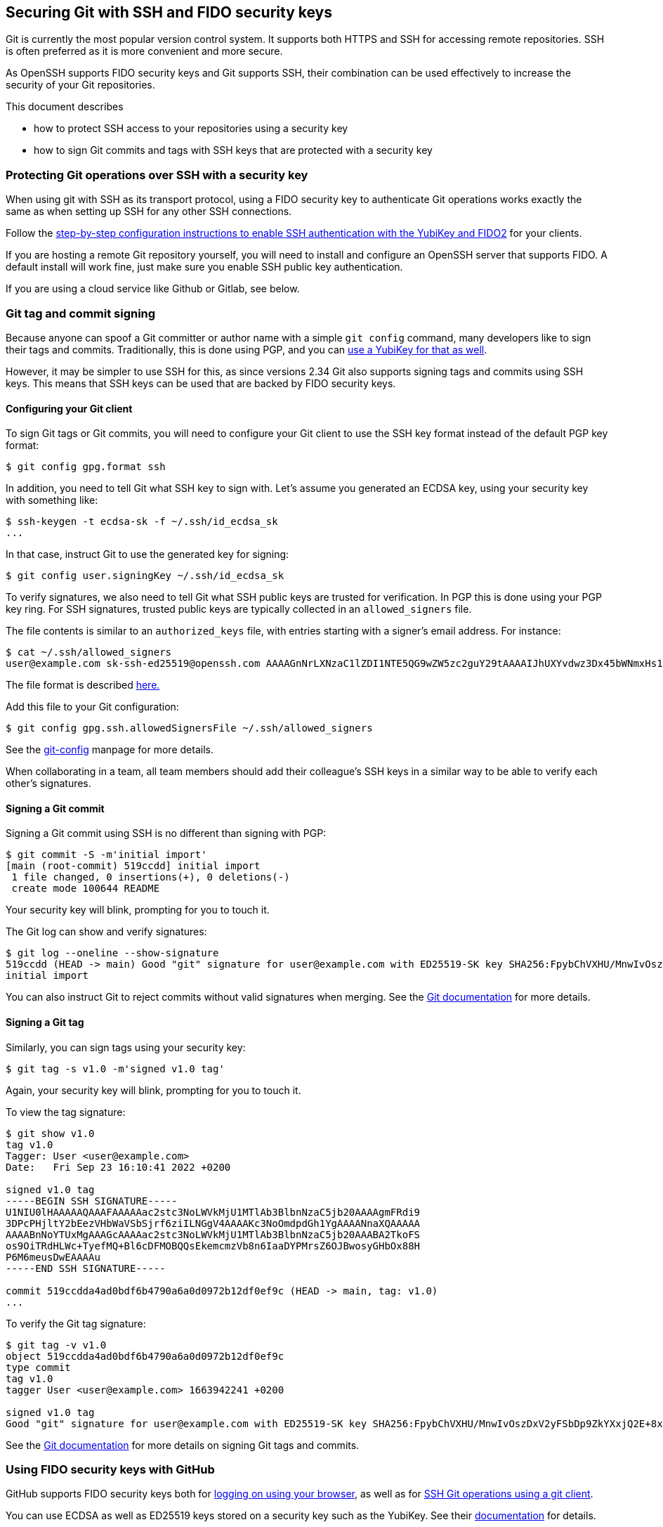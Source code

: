 == Securing Git with SSH and FIDO security keys

Git is currently the most popular version control system.
It supports both HTTPS and SSH for accessing remote repositories.
SSH is often preferred as it is more convenient and more secure.

As OpenSSH supports FIDO security keys and Git supports SSH, their
combination can be used effectively to increase the security of
your Git repositories.

This document describes

* how to protect SSH access to your repositories using a security key
* how to sign Git commits and tags with SSH keys that are
  protected with a security key

=== Protecting Git operations over SSH with a security key

When using git with SSH as its transport protocol, using a FIDO
security key to authenticate Git operations works exactly the same
as when setting up SSH for any other SSH connections.

Follow the
link:/SSH/Securing_SSH_with_FIDO2.html[step-by-step configuration instructions to enable SSH authentication with the YubiKey and FIDO2]
for your clients.

If you are hosting a remote Git repository yourself, you will need
to install and configure an OpenSSH server that supports FIDO.
A default install will work fine, just make sure you enable SSH
public key authentication.

If you are using a cloud service like Github or Gitlab, see below.

=== Git tag and commit signing

Because anyone can spoof a Git committer or author name with a
simple `git config` command, many developers like to sign their
tags and commits.
Traditionally, this is done using PGP, and you can
link:/PGP/Git_signing.html[use a YubiKey for that as well].

However, it may be simpler to use SSH for this, as since versions
2.34  Git also supports signing tags and commits using SSH keys.
This means that SSH keys can be used that are backed by FIDO
security keys.

==== Configuring your Git client

To sign Git tags or Git commits, you will need to configure your
Git client to use the SSH key format instead of the default PGP key
format:

....
$ git config gpg.format ssh
....

In addition, you need to tell Git what SSH key to sign with.
Let's assume you generated an ECDSA key, using your security key with
something like:

....
$ ssh-keygen -t ecdsa-sk -f ~/.ssh/id_ecdsa_sk
...
....

In that case, instruct Git to use the generated key for signing:

....
$ git config user.signingKey ~/.ssh/id_ecdsa_sk
....

To verify signatures, we also need to tell Git what SSH public
keys are trusted for verification.
In PGP this is done using your PGP key ring.
For SSH signatures, trusted public keys are typically collected
in an `allowed_signers` file.

The file contents is similar to an `authorized_keys` file, with
entries starting with a signer's email address.
For instance:

....
$ cat ~/.ssh/allowed_signers
user@example.com sk-ssh-ed25519@openssh.com AAAAGnNrLXNzaC1lZDI1NTE5QG9wZW5zc2guY29tAAAAIJhUXYvdwz3Dx45bWNmxHs1R21mlUm0o63+s4iCzRoFeAAAACnNzaDpnaXRodWI= user@host
....

The file format is described 
link:https://man.openbsd.org/ssh-keygen#ALLOWED_SIGNERS[here.]

Add this file to your Git configuration:

....
$ git config gpg.ssh.allowedSignersFile ~/.ssh/allowed_signers
....

See the
link:https://git-scm.com/docs/git-config[git-config]
manpage for more details.

When collaborating in a team, all team members should add their
colleague's SSH keys in a similar way to be able to verify each
other's signatures.

==== Signing a Git commit

Signing a Git commit using SSH is no different than signing with PGP:

....
$ git commit -S -m'initial import'
[main (root-commit) 519ccdd] initial import
 1 file changed, 0 insertions(+), 0 deletions(-)
 create mode 100644 README
....

Your security key will blink, prompting for you to touch it.

The Git log can show and verify signatures:

....
$ git log --oneline --show-signature 
519ccdd (HEAD -> main) Good "git" signature for user@example.com with ED25519-SK key SHA256:FpybChVXHU/MnwIvOszDxV2yFSbDp9ZkYXxjQ2E+8x0
initial import
....

You can also instruct Git to reject commits without valid signatures
when merging.  See the 
link:https://git-scm.com/book/en/v2/Git-Tools-Signing-Your-Work[Git documentation]
for more details.

==== Signing a Git tag

Similarly, you can sign tags using your security key:

....
$ git tag -s v1.0 -m'signed v1.0 tag'
....

Again, your security key will blink, prompting for you to touch it.

To view the tag signature:

....
$ git show v1.0
tag v1.0
Tagger: User <user@example.com>
Date:   Fri Sep 23 16:10:41 2022 +0200

signed v1.0 tag
-----BEGIN SSH SIGNATURE-----
U1NIU0lHAAAAAQAAAFAAAAAac2stc3NoLWVkMjU1MTlAb3BlbnNzaC5jb20AAAAgmFRdi9
3DPcPHjltY2bEezVHbWaVSbSjrf6ziILNGgV4AAAAKc3NoOmdpdGh1YgAAAANnaXQAAAAA
AAAABnNoYTUxMgAAAGcAAAAac2stc3NoLWVkMjU1MTlAb3BlbnNzaC5jb20AAABA2TkoFS
os9OiTRdHLWc+TyefMQ+Bl6cDFMOBQQsEkemcmzVb8n6IaaDYPMrsZ6OJBwosyGHbOx88H
P6M6meusDwEAAAAu
-----END SSH SIGNATURE-----

commit 519ccdda4ad0bdf6b4790a6a0d0972b12df0ef9c (HEAD -> main, tag: v1.0)
...
....

To verify the Git tag signature:

....
$ git tag -v v1.0
object 519ccdda4ad0bdf6b4790a6a0d0972b12df0ef9c
type commit
tag v1.0
tagger User <user@example.com> 1663942241 +0200

signed v1.0 tag
Good "git" signature for user@example.com with ED25519-SK key SHA256:FpybChVXHU/MnwIvOszDxV2yFSbDp9ZkYXxjQ2E+8x0
....

See the 
link:https://git-scm.com/book/en/v2/Git-Tools-Signing-Your-Work[Git documentation]
for more details on signing Git tags and commits.


=== Using FIDO security keys with GitHub

GitHub supports FIDO security keys both for 
link:https://github.blog/2019-08-21-github-supports-webauthn-for-security-keys/[logging on using your browser],
as well as for
link:https://github.blog/2021-05-10-security-keys-supported-ssh-git-operations/[SSH Git operations using a git client].

You can use ECDSA as well as ED25519 keys stored on a security key such as the YubiKey.
See their
link:https://docs.github.com/en/authentication/connecting-to-github-with-ssh/about-ssh[documentation]
for details.

In short, to access your GitHub repositories over SSH with your security key:

* generate an SSH key pair backed by your security key:

    ssh-keygen -t ecdsa-sk

* upload the public key to GitHub in your
link:https://github.com/settings/keys[personal profile].

* test access with

    ssh -T git@github.com

Your security key should start to blink, waiting for you to touch it to approve authentication:
....
$ ssh -T git@github.com
Confirm user presence for key ECDSA-SK SHA256:47DEQpj8HBSa+/TImW+5JCeuQeRkm5NMpJWZG3hSuFU
User presence confirmed
Hi user! You've successfully authenticated, but GitHub does not provide shell access.
....

You should now be able to perform Git operations protected with the FIDO
credential on your security key.

If it doesn't, verify that the SSH public keys on your security key match your registered GitHub SSH keys, available at the URL 
https://github.com/username.keys
where `username` is your GitHub username.

GitHub also supports SSH commit verification for commits that are
signed using FIDO security keys.
See
link:https://github.blog/changelog/2022-08-23-ssh-commit-verification-now-supported/[SSH commit verification]
and
link:https://docs.github.com/en/authentication/managing-commit-signature-verification/about-commit-signature-verification#ssh-commit-verification[commit signature verification]
for more details.

For commit and tag signing, upload your SSH key as a _Signing Key_, instead of an _Authentication Key_.

=== Using FIDO security keys with GitLab

Like GitHub, GitLab supports FIDO security keys both for access
using a browser (as a second factor) and when using a Git client.

* To register your hardware-backed SSH pubkey for two factor authentication, edit your
link:https://gitlab.com/-/profile/two_factor_auth[GitLab profile settings].

* To register your hardware-backed SSH pubkey for Git operations, edit your
link:https://gitlab.com/-/profile/keys[GitLab profile keys].

As before, you can test access using your security key by initiating an SSH connection:

....
$ ssh -T git@gitlab.com
Confirm user presence for key ECDSA-SK SHA256:47DEQpj8HBSa+/TImW+5JCeuQeRkm5NMpJWZG3hSuFU
User presence confirmed
Welcome to GitLab, @user!
....

At the time of writing, GitLab doesn't show verified tags or commits on their web interface.

=== Final remarks

When generating SSH keys backed by security keys, consider using additional options.

* When you want to easily replicate the SSH key files for use on
  different systems, consider generating resident keys:

    ssh-keygen -t ecdsa-sk -O resident

* For extra security whenever your credential is used for signing
  operations, consider requiring to always require the FIDO PIN:

    ssh-keygen -t ecdsa-sk -f ~/.ssh/id_ecdsa_sk -O verify-required

* When storing multiple credentials on your security key, they can
  be hard to distinguish from one another. Consider adding an application
  name that starts with `ssh:` to tell them apart:

    ssh-keygen -t ecdsa-sk -f ~/.ssh/id_ecdsa_sk -O resident -O application=ssh:gitlab

This way, when listing the credentials stored on your security key,
it becomes more easy to tell which is which:

....
$ ykman fido credentials list
Enter your PIN: 
ssh: 0000000000000000000000000000000000000000000000000000000000000000 openssh
ssh:github 0000000000000000000000000000000000000000000000000000000000000000 openssh
ssh:gitlab 0000000000000000000000000000000000000000000000000000000000000000 openssh
....

This approach also protects you from accidentally overwriting your SSH credentials.

=== Supported Versions

Using your security key with git depends on specific versions of your software.

In particular:

* SSH version 8.2 is required for FIDO support.

* For resident keys, SSH version 8.4 is required.

* For resident keys, you will need a security key with support for _discoverable credentials_ (formerly known as resident keys) and the `credProtect` extension. For YubiKeys these are available in firmware versions 5.4 and up.

* For using SSH signatures, Git version 2.34 is required.

Also note that:

* the version of OpenSSH available on Windows does not support FIDO keys at the time this page was last updated.

* the version of OpenSSH shipped with MacOS does not support FIDO keys. Use
link:https://brew.sh[Homebrew] to install a version that does.
